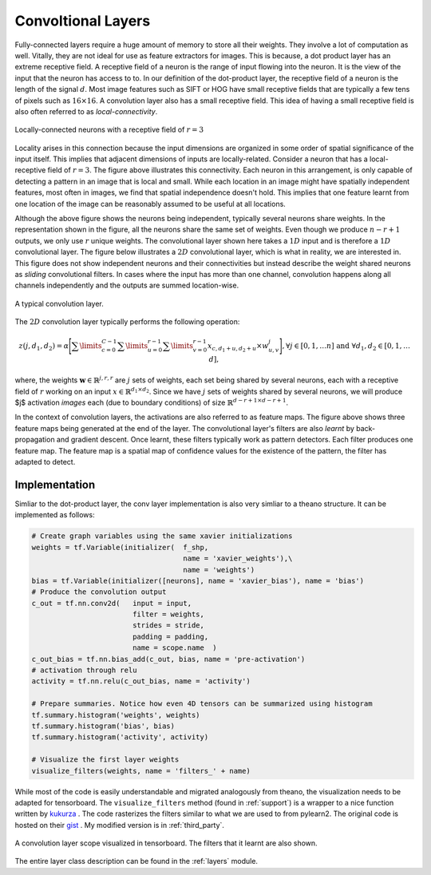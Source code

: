 Convoltional Layers
===================

Fully-connected layers require a huge amount of memory to store all their weights.  
They involve a lot of computation as well. 
Vitally, they are not ideal for use as feature extractors for images. 
This is because, a dot product layer has an extreme receptive field. 
A receptive field of a neuron is the range of input flowing into the neuron. 
It is the view of the input that the neuron has access to to.
In our definition of the dot-product layer, the receptive field of a neuron is the length of the signal :math:`d`. 
Most image features such as SIFT or HOG have small receptive fields that are typically a few tens of pixels such as :math:`16 \times 16`.  
A convolution layer also has a small receptive field. 
This idea of having a small receptive field is also often referred to as *local-connectivity*.

.. figure:: figures/1d_conv.png
    :scale: 30 %
    :align: center
    :alt: Locally-connected neurons with a receptive field of :math:`r=3`.

    Locally-connected neurons with a receptive field of :math:`r=3`

Locality arises in this connection because the input dimensions are organized in some order of spatial significance of the input itself.
This implies that adjacent dimensions of inputs are locally-related.
Consider a neuron that has a local-receptive field of :math:`r = 3`.
The figure above illustrates this connectivity. 
Each neuron in this arrangement, is only capable of detecting a pattern in an image that is local and small. 
While each location in an image might have spatially independent features, most often in images, we find that spatial independence doesn't hold.
This implies that one feature learnt from one location of the image can be reasonably assumed to be useful at all locations. 

Although the above figure shows the neurons being independent, typically several neurons share weights.
In the representation shown in the figure, all the neurons share the same set of weights.
Even though we produce :math:`n-r+1` outputs, we only use :math:`r` unique weights.
The convolutional layer shown here takes a :math:`1D` input and is therefore a :math:`1D` convolutional layer. 
The figure below illustrates a :math:`2D` convolutional layer, which is what in reality, we are interested in.
This figure does not show independent neurons and their connectivities but instead describe the weight shared neurons as *sliding* convolutional filters.
In cases where the input has more than one channel, convolution happens along all channels independently and the outputs are summed location-wise.

.. figure:: figures/conv_layer.png
    :scale: 30 %
    :align: center
    :alt: A typical convolution layer.

    A typical convolution layer.

The :math:`2D` convolution layer typically performs the following operation:

.. math::
    z(j,d_1,d_2) = \alpha \Bigg[ \sum\limits_{c = 0}^{C-1} \sum\limits_{u=0}^{r-1}\sum\limits_{v=0}^{r-1} x_{c, d_1 + u , d_2+ u} \times w^j_{u,v} \Bigg],
    \forall j \in [0,1, \dots n] \text{ and } \forall d_1,d_2 \in [0,1, \dots d],

where, the weights :math:`\mathbf{w} \in \mathbb{R}^{j,r,r}` are :math:`j` sets of weights, each set being shared by several neurons, each with a 
receptive field of :math:`r` working on an input :math:`x \in \mathbb{R}^{d_1 \times d_2}`. 
Since we have :math:`j` sets of weights shared by several neurons, we will produce $j$ activation *images* each (due to boundary conditions) of size 
:math:`\mathbb{R}^{d - r + 1 \times d -r + 1 }`. 

In the context of convolution layers, the activations are also referred to as feature maps. 
The figure above shows three feature maps being generated at the end of the layer.
The convolutional layer's filters are also *learnt* by back-propagation and gradient descent.
Once learnt, these filters typically work as pattern detectors. 
Each filter produces one feature map.
The feature map is a spatial map of confidence values for the existence of the pattern, the filter has adapted to detect.

Implementation
--------------

Simliar to the dot-product layer, the conv layer implementation is also very simliar to a theano structure.
It can be implemented as follows:

.. code-block:: python

    # Create graph variables using the same xavier initializations
    weights = tf.Variable(initializer(  f_shp, 
                                        name = 'xavier_weights'),\
                                        name = 'weights')
    bias = tf.Variable(initializer([neurons], name = 'xavier_bias'), name = 'bias')
    # Produce the convolution output 
    c_out = tf.nn.conv2d(   input = input,
                            filter = weights,
                            strides = stride,
                            padding = padding,
                            name = scope.name  )
    c_out_bias = tf.nn.bias_add(c_out, bias, name = 'pre-activation')
    # activation through relu
    activity = tf.nn.relu(c_out_bias, name = 'activity')

    # Prepare summaries. Notice how even 4D tensors can be summarized using histogram
    tf.summary.histogram('weights', weights)
    tf.summary.histogram('bias', bias)  
    tf.summary.histogram('activity', activity) 

    # Visualize the first layer weights
    visualize_filters(weights, name = 'filters_' + name)

While most of the code is easily understandable and migrated analogously from theano, the visualization needs 
to be adapted for tensorboard. The ``visualize_filters`` method (found in :ref:`support`) is a wrapper to a nice function 
written by `kukurza <https://github.com/kukuruza>`_ . The code rasterizes the filters similar to what we 
are used to from pylearn2. The original code is hosted on their `gist <https://gist.github.com/kukuruza/03731dc494603ceab0c5>`_ .
My modified version is in :ref:`third_party`.

.. figure:: figures/conv_tensorboard.png
    :scale: 35 %
    :align: center
    :alt: A convolution layer scope visualized in tensorboard. The filters that it learnt are also shown.

    A convolution layer scope visualized in tensorboard. The filters that it learnt are also shown.

The entire layer class description can be found in the :ref:`layers` module.